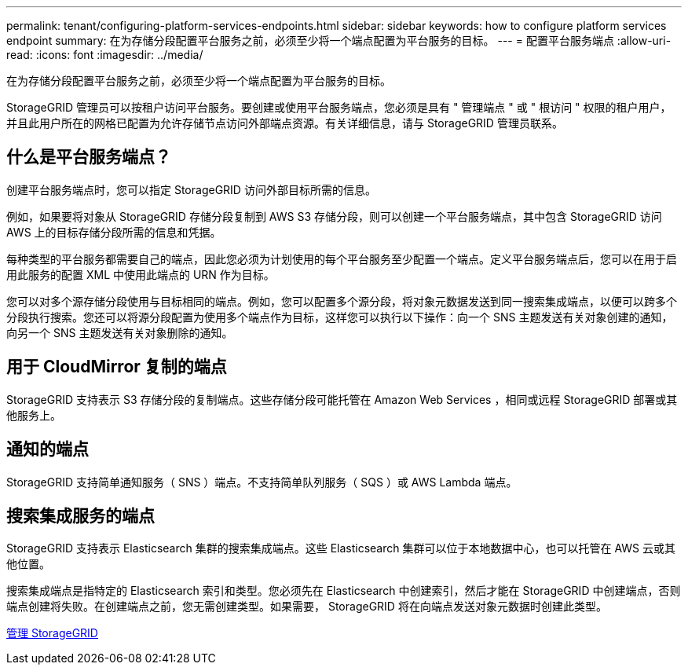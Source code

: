 ---
permalink: tenant/configuring-platform-services-endpoints.html 
sidebar: sidebar 
keywords: how to configure platform services endpoint 
summary: 在为存储分段配置平台服务之前，必须至少将一个端点配置为平台服务的目标。 
---
= 配置平台服务端点
:allow-uri-read: 
:icons: font
:imagesdir: ../media/


[role="lead"]
在为存储分段配置平台服务之前，必须至少将一个端点配置为平台服务的目标。

StorageGRID 管理员可以按租户访问平台服务。要创建或使用平台服务端点，您必须是具有 " 管理端点 " 或 " 根访问 " 权限的租户用户，并且此用户所在的网格已配置为允许存储节点访问外部端点资源。有关详细信息，请与 StorageGRID 管理员联系。



== 什么是平台服务端点？

创建平台服务端点时，您可以指定 StorageGRID 访问外部目标所需的信息。

例如，如果要将对象从 StorageGRID 存储分段复制到 AWS S3 存储分段，则可以创建一个平台服务端点，其中包含 StorageGRID 访问 AWS 上的目标存储分段所需的信息和凭据。

每种类型的平台服务都需要自己的端点，因此您必须为计划使用的每个平台服务至少配置一个端点。定义平台服务端点后，您可以在用于启用此服务的配置 XML 中使用此端点的 URN 作为目标。

您可以对多个源存储分段使用与目标相同的端点。例如，您可以配置多个源分段，将对象元数据发送到同一搜索集成端点，以便可以跨多个分段执行搜索。您还可以将源分段配置为使用多个端点作为目标，这样您可以执行以下操作：向一个 SNS 主题发送有关对象创建的通知，向另一个 SNS 主题发送有关对象删除的通知。



== 用于 CloudMirror 复制的端点

StorageGRID 支持表示 S3 存储分段的复制端点。这些存储分段可能托管在 Amazon Web Services ，相同或远程 StorageGRID 部署或其他服务上。



== 通知的端点

StorageGRID 支持简单通知服务（ SNS ）端点。不支持简单队列服务（ SQS ）或 AWS Lambda 端点。



== 搜索集成服务的端点

StorageGRID 支持表示 Elasticsearch 集群的搜索集成端点。这些 Elasticsearch 集群可以位于本地数据中心，也可以托管在 AWS 云或其他位置。

搜索集成端点是指特定的 Elasticsearch 索引和类型。您必须先在 Elasticsearch 中创建索引，然后才能在 StorageGRID 中创建端点，否则端点创建将失败。在创建端点之前，您无需创建类型。如果需要， StorageGRID 将在向端点发送对象元数据时创建此类型。

xref:../admin/index.adoc[管理 StorageGRID]
